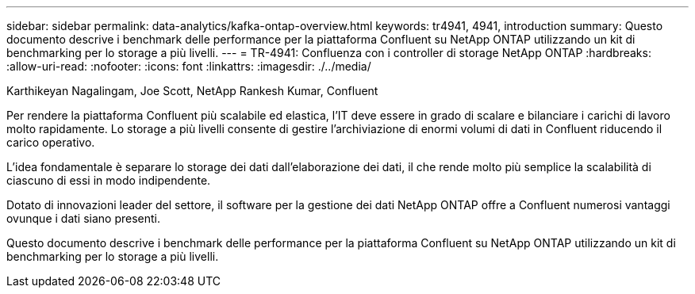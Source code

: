 ---
sidebar: sidebar 
permalink: data-analytics/kafka-ontap-overview.html 
keywords: tr4941, 4941, introduction 
summary: Questo documento descrive i benchmark delle performance per la piattaforma Confluent su NetApp ONTAP utilizzando un kit di benchmarking per lo storage a più livelli. 
---
= TR-4941: Confluenza con i controller di storage NetApp ONTAP
:hardbreaks:
:allow-uri-read: 
:nofooter: 
:icons: font
:linkattrs: 
:imagesdir: ./../media/


Karthikeyan Nagalingam, Joe Scott, NetApp Rankesh Kumar, Confluent

[role="lead"]
Per rendere la piattaforma Confluent più scalabile ed elastica, l'IT deve essere in grado di scalare e bilanciare i carichi di lavoro molto rapidamente. Lo storage a più livelli consente di gestire l'archiviazione di enormi volumi di dati in Confluent riducendo il carico operativo.

L'idea fondamentale è separare lo storage dei dati dall'elaborazione dei dati, il che rende molto più semplice la scalabilità di ciascuno di essi in modo indipendente.

Dotato di innovazioni leader del settore, il software per la gestione dei dati NetApp ONTAP offre a Confluent numerosi vantaggi ovunque i dati siano presenti.

Questo documento descrive i benchmark delle performance per la piattaforma Confluent su NetApp ONTAP utilizzando un kit di benchmarking per lo storage a più livelli.
